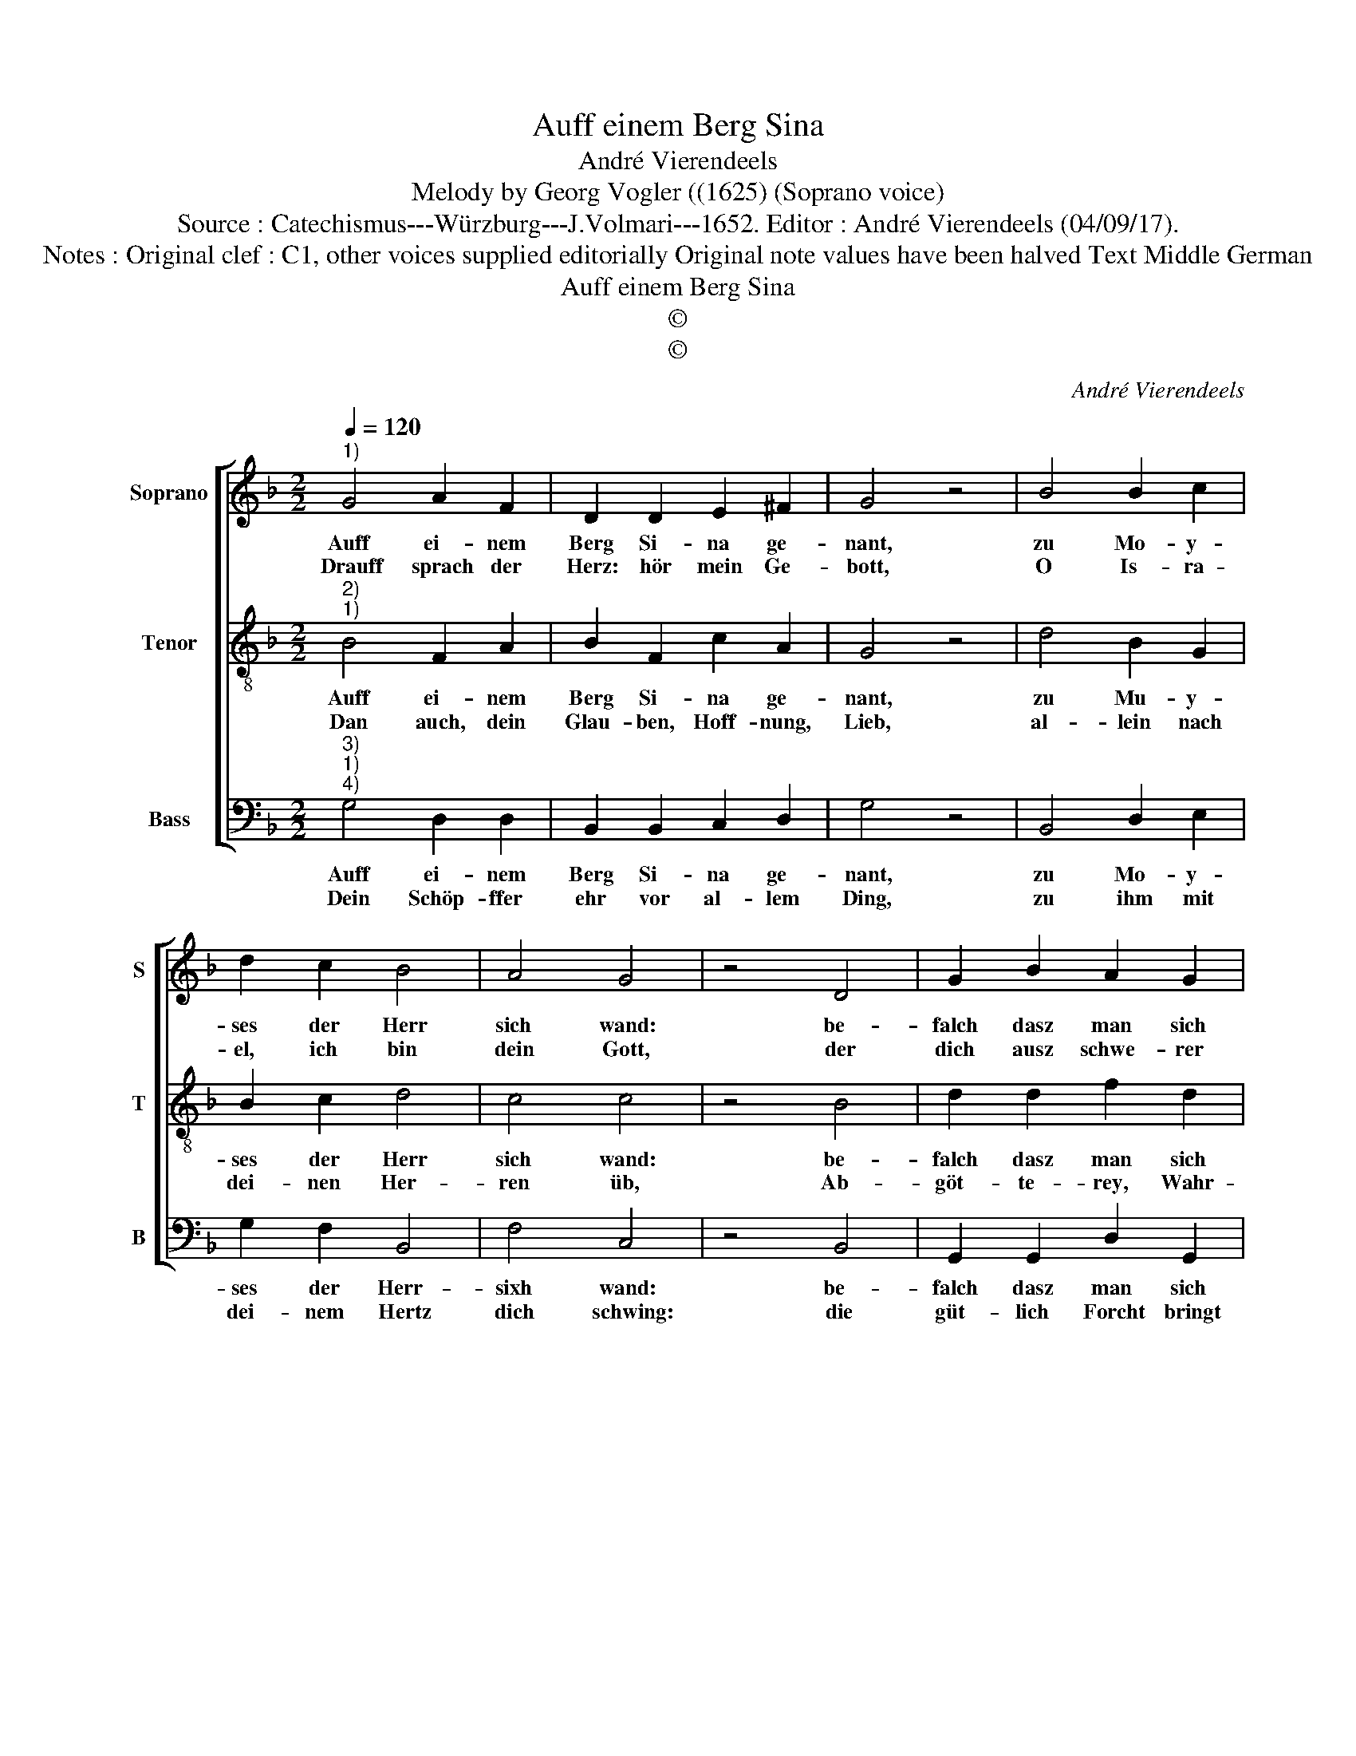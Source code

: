 X:1
T:Auff einem Berg Sina
T:André Vierendeels
T:Melody by Georg Vogler ((1625) (Soprano voice)
T:Source : Catechismus---Würzburg---J.Volmari---1652. Editor : André Vierendeels (04/09/17). 
T:Notes : Original clef : C1, other voices supplied editorially Original note values have been halved Text Middle German
T:Auff einem Berg Sina
T:©
T:©
C:André Vierendeels
Z:©
%%score [ 1 2 3 ]
L:1/8
Q:1/4=120
M:2/2
K:F
V:1 treble nm="Soprano" snm="S"
V:2 treble-8 nm="Tenor" snm="T"
V:3 bass nm="Bass" snm="B"
V:1
"^1)" G4 A2 F2 | D2 D2 E2 ^F2 | G4 z4 | B4 B2 c2 | d2 c2 B4 | A4 G4 | z4 D4 | G2 B2 A2 G2 | %8
w: Auff ei- nem|Berg Si- na ge-|nant,|zu Mo- y-|ses der Herr|sich wand:|be-|falch dasz man sich|
w: Drauff sprach der|Herz: hör mein Ge-|bott,|O Is- ra-|el, ich bin|dein Gott,|der|dich ausz schwe- rer|
 F2 E2 D4 | z4 G4 | B2 A2 F4 | G4 B2 A2 | B4 z4 | d4 B2 c2 | G2 B2 A4 | G4 F4 | z4 B4 | %17
w: rüs- ten soll,|seins|Ge- * bott|er- ge- ben|woll.|Als- bald hör-|te man Don-|ner, Blitz,|Po-|
w: Dienst- bar- keit,|er-|le- digt ausz|Barm- her- tzig-|keit:|kein frem- de|Göt- ter bey|mir hab,|kein|
 A2 G2 ^F2 G2 | G4 ^F4 | G8 |] %20
w: sau- nen- schall, Dampff,|Ha- gel-|schütz.|
w: Göt- zen we- der|schnitz noch|Grab.|
V:2
"^2)""^1)" B4 F2 A2 | B2 F2 c2 A2 | G4 z4 | d4 B2 G2 | B2 c2 d4 | c4 c4 | z4 B4 | d2 d2 f2 d2 | %8
w: Auff ei- nem|Berg Si- na ge-|nant,|zu Mu- y-|ses der Herr|sich wand:|be-|falch dasz man sich|
w: Dan auch, dein|Glau- ben, Hoff- nung,|Lieb,|al- lein nach|dei- nen Her-|ren üb,|Ab-|göt- te- rey, Wahr-|
 d2 c2 A4 | z4 E4 | D2 F2 A4 | c4 d2 d2 | d4 z4 | A4 d2 e2 | d2 d2 c4 | e4 c4 | z4 d4 | %17
w: rüs- ten soll,|sei-|ne Ge- bot|er- ge- ben|woll.|Aus- bald hör-|te man Don-|ner, Blitz,|Po-|
w: sa- ge- rey,|Ü|ber- glau- ben|und Zau- be-|rey|ver- meyd, und|al- le Lieb|der Welt,|all|
 A2 c2 A2 e2 | d4 d4 | =B8 |] %20
w: sau- nen- schal, Dampf,|Ha- gel-|schütz.|
w: ihr Wol- lust, Ehr,|Gut und|Gelt.|
V:3
"^3)""^1)""^4)" G,4 D,2 D,2 | B,,2 B,,2 C,2 D,2 | G,4 z4 | B,,4 D,2 E,2 | G,2 F,2 B,,4 | F,4 C,4 | %6
w: Auff ei- nem|Berg Si- na ge-|nant,|zu Mo- y-|ses der Herr-|sixh wand:|
w: Dein Schöp- ffer|ehr vor al- lem|Ding,|zu ihm mit|dei- nem Hertz|dich schwing:|
 z4 B,,4 | G,,2 G,,2 D,2 G,,2 | B,,2 C,2 D,4 | z4 C,4 | G,,2 D,2 F,4 | C,4 B,,2 F,2 | G,4 z4 | %13
w: be-|falch dasz man sich|rüs- ten soll,|sei-|ne Ge- bot|er- ge- ben|woll.|
w: die|güt- lich Forcht bringt|Frucht und Preysz,|glaub|mir dar- umb|auff tau- send|weisz.|
 D,4 G,,2 C,2 | G,,2 B,,2 F,,4 | C,4 F,,4 | z4 G,,4 | D,2 E,2 D,2 C,2 | G,,4 D,4 | G,8 |] %20
w: Aus- bald hör-|te man Don-|ner, Blitz,|Po-|sau- nen- schal, Dampf,|Ha- gel-|schütz.|
w: Es kün- digt|sehr der nicht|recht glaubt,|Gott|sei- ner Forcht, Ehe,|Lieb, be-|raubt.|


